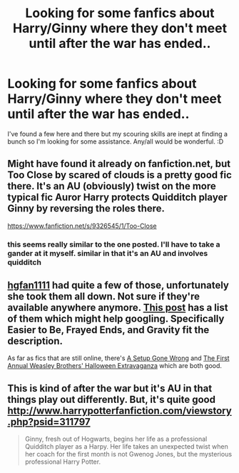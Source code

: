#+TITLE: Looking for some fanfics about Harry/Ginny where they don't meet until after the war has ended..

* Looking for some fanfics about Harry/Ginny where they don't meet until after the war has ended..
:PROPERTIES:
:Author: fanfiction_me_cptn
:Score: 2
:DateUnix: 1397970310.0
:DateShort: 2014-Apr-20
:FlairText: Request
:END:
I've found a few here and there but my scouring skills are inept at finding a bunch so I'm looking for some assistance. Any/all would be wonderful. :D


** Might have found it already on fanfiction.net, but Too Close by scared of clouds is a pretty good fic there. It's an AU (obviously) twist on the more typical fic Auror Harry protects Quidditch player Ginny by reversing the roles there.

[[https://www.fanfiction.net/s/9326545/1/Too-Close]]
:PROPERTIES:
:Author: Nellea
:Score: 2
:DateUnix: 1397995000.0
:DateShort: 2014-Apr-20
:END:

*** this seems really similar to the one posted. I'll have to take a gander at it myself. similar in that it's an AU and involves quidditch
:PROPERTIES:
:Author: king_penguin
:Score: 1
:DateUnix: 1397995965.0
:DateShort: 2014-Apr-20
:END:


** [[https://www.fanfiction.net/u/1482917/hgfan1111][hgfan1111]] had quite a few of those, unfortunately she took them all down. Not sure if they're available anywhere anymore. [[http://dukebrymin.livejournal.com/63318.html][This post]] has a list of them which might help googling. Specifically Easier to Be, Frayed Ends, and Gravity fit the description.

As far as fics that are still online, there's [[https://www.fanfiction.net/s/7630045/1/A-Set-Up-Gone-Wrong][A Setup Gone Wrong]] and [[https://www.fanfiction.net/s/7663066/1/The-First-Annual-Weasley-Brothers-Halloween-Extr][The First Annual Weasley Brothers' Halloween Extravaganza]] which are both good.
:PROPERTIES:
:Author: ficfilch
:Score: 1
:DateUnix: 1397981060.0
:DateShort: 2014-Apr-20
:END:


** This is kind of after the war but it's AU in that things play out differently. But, it's quite good [[http://www.harrypotterfanfiction.com/viewstory.php?psid=311797]]

#+begin_quote
  Ginny, fresh out of Hogwarts, begins her life as a professional Quidditch player as a Harpy. Her life takes an unexpected twist when her coach for the first month is not Gwenog Jones, but the mysterious professional Harry Potter.
#+end_quote
:PROPERTIES:
:Author: king_penguin
:Score: 1
:DateUnix: 1397995767.0
:DateShort: 2014-Apr-20
:END:
